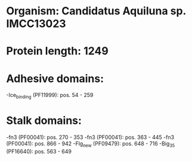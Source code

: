 * Organism: Candidatus Aquiluna sp. IMCC13023
* Protein length: 1249
* Adhesive domains:
-Ice_binding (PF11999): pos. 54 - 259
* Stalk domains:
-fn3 (PF00041): pos. 270 - 353
-fn3 (PF00041): pos. 363 - 445
-fn3 (PF00041): pos. 866 - 942
-Flg_new (PF09479): pos. 648 - 716
-Big_3_5 (PF16640): pos. 563 - 649

